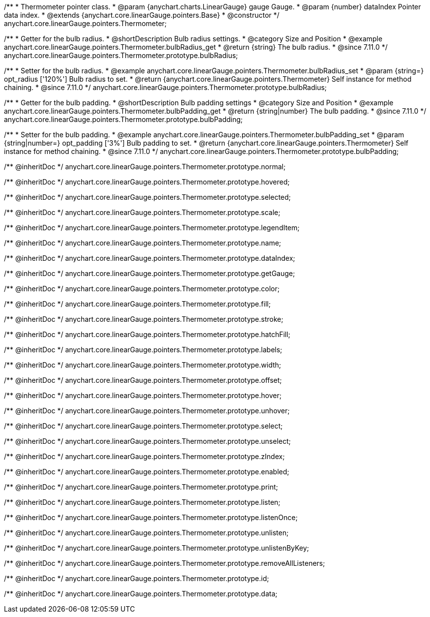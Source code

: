 /**
 * Thermometer pointer class.
 * @param {anychart.charts.LinearGauge} gauge Gauge.
 * @param {number} dataIndex Pointer data index.
 * @extends {anychart.core.linearGauge.pointers.Base}
 * @constructor
 */
anychart.core.linearGauge.pointers.Thermometer;

//----------------------------------------------------------------------------------------------------------------------
//
//  anychart.core.linearGauge.pointers.Thermometer.prototype.bulbRadius
//
//----------------------------------------------------------------------------------------------------------------------

/**
 * Getter for the bulb radius.
 * @shortDescription Bulb radius settings.
 * @category Size and Position
 * @example anychart.core.linearGauge.pointers.Thermometer.bulbRadius_get
 * @return {string} The bulb radius.
 * @since 7.11.0
 */
anychart.core.linearGauge.pointers.Thermometer.prototype.bulbRadius;

/**
 * Setter for the bulb radius.
 * @example anychart.core.linearGauge.pointers.Thermometer.bulbRadius_set
 * @param {string=} opt_radius ['120%'] Bulb radius to set.
 * @return {anychart.core.linearGauge.pointers.Thermometer} Self instance for method chaining.
 * @since 7.11.0
 */
anychart.core.linearGauge.pointers.Thermometer.prototype.bulbRadius;

//----------------------------------------------------------------------------------------------------------------------
//
//  anychart.core.linearGauge.pointers.Thermometer.prototype.bulbPadding
//
//----------------------------------------------------------------------------------------------------------------------

/**
 * Getter for the bulb padding.
 * @shortDescription Bulb padding settings
 * @category Size and Position
 * @example anychart.core.linearGauge.pointers.Thermometer.bulbPadding_get
 * @return {string|number} The bulb padding.
 * @since 7.11.0
 */
anychart.core.linearGauge.pointers.Thermometer.prototype.bulbPadding;

/**
 * Setter for the bulb padding.
 * @example anychart.core.linearGauge.pointers.Thermometer.bulbPadding_set
 * @param {string|number=} opt_padding ['3%'] Bulb padding to set.
 * @return {anychart.core.linearGauge.pointers.Thermometer} Self instance for method chaining.
 * @since 7.11.0
 */
anychart.core.linearGauge.pointers.Thermometer.prototype.bulbPadding;

/** @inheritDoc */
anychart.core.linearGauge.pointers.Thermometer.prototype.normal;

/** @inheritDoc */
anychart.core.linearGauge.pointers.Thermometer.prototype.hovered;

/** @inheritDoc */
anychart.core.linearGauge.pointers.Thermometer.prototype.selected;

/** @inheritDoc */
anychart.core.linearGauge.pointers.Thermometer.prototype.scale;

/** @inheritDoc */
anychart.core.linearGauge.pointers.Thermometer.prototype.legendItem;

/** @inheritDoc */
anychart.core.linearGauge.pointers.Thermometer.prototype.name;

/** @inheritDoc */
anychart.core.linearGauge.pointers.Thermometer.prototype.dataIndex;

/** @inheritDoc */
anychart.core.linearGauge.pointers.Thermometer.prototype.getGauge;

/** @inheritDoc */
anychart.core.linearGauge.pointers.Thermometer.prototype.color;

/** @inheritDoc */
anychart.core.linearGauge.pointers.Thermometer.prototype.fill;

/** @inheritDoc */
anychart.core.linearGauge.pointers.Thermometer.prototype.stroke;

/** @inheritDoc */
anychart.core.linearGauge.pointers.Thermometer.prototype.hatchFill;

/** @inheritDoc */
anychart.core.linearGauge.pointers.Thermometer.prototype.labels;

/** @inheritDoc */
anychart.core.linearGauge.pointers.Thermometer.prototype.width;

/** @inheritDoc */
anychart.core.linearGauge.pointers.Thermometer.prototype.offset;

/** @inheritDoc */
anychart.core.linearGauge.pointers.Thermometer.prototype.hover;

/** @inheritDoc */
anychart.core.linearGauge.pointers.Thermometer.prototype.unhover;

/** @inheritDoc */
anychart.core.linearGauge.pointers.Thermometer.prototype.select;

/** @inheritDoc */
anychart.core.linearGauge.pointers.Thermometer.prototype.unselect;

/** @inheritDoc */
anychart.core.linearGauge.pointers.Thermometer.prototype.zIndex;

/** @inheritDoc */
anychart.core.linearGauge.pointers.Thermometer.prototype.enabled;

/** @inheritDoc */
anychart.core.linearGauge.pointers.Thermometer.prototype.print;

/** @inheritDoc */
anychart.core.linearGauge.pointers.Thermometer.prototype.listen;

/** @inheritDoc */
anychart.core.linearGauge.pointers.Thermometer.prototype.listenOnce;

/** @inheritDoc */
anychart.core.linearGauge.pointers.Thermometer.prototype.unlisten;

/** @inheritDoc */
anychart.core.linearGauge.pointers.Thermometer.prototype.unlistenByKey;

/** @inheritDoc */
anychart.core.linearGauge.pointers.Thermometer.prototype.removeAllListeners;

/** @inheritDoc */
anychart.core.linearGauge.pointers.Thermometer.prototype.id;

/** @inheritDoc */
anychart.core.linearGauge.pointers.Thermometer.prototype.data;